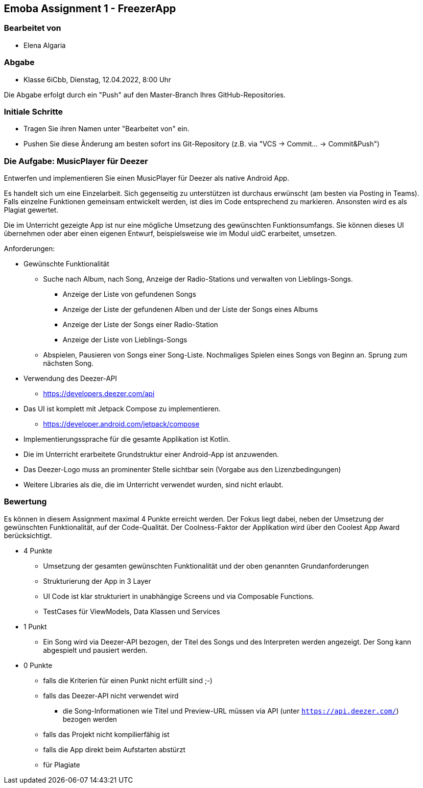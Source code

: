 == Emoba Assignment 1 - FreezerApp

=== Bearbeitet von

* Elena Algaria

=== Abgabe

* Klasse 6iCbb, Dienstag, 12.04.2022, 8:00 Uhr

Die Abgabe erfolgt durch ein "Push" auf den Master-Branch Ihres GitHub-Repositories.

=== Initiale Schritte

* Tragen Sie ihren Namen unter "Bearbeitet von" ein.
* Pushen Sie diese Änderung am besten sofort ins Git-Repository (z.B. via "VCS -> Commit… -> Commit&Push")

=== Die Aufgabe: MusicPlayer für Deezer

Entwerfen und implementieren Sie einen MusicPlayer für Deezer als native Android App.

Es handelt sich um eine Einzelarbeit. Sich gegenseitig zu unterstützen ist durchaus erwünscht (am besten via Posting in Teams). Falls einzelne Funktionen gemeinsam entwickelt werden, ist dies im Code entsprechend zu markieren. Ansonsten wird es als Plagiat gewertet.

Die im Unterricht gezeigte App ist nur eine mögliche Umsetzung des gewünschten Funktionsumfangs. Sie können dieses UI übernehmen oder aber einen eigenen Entwurf, beispielsweise wie im Modul uidC erarbeitet, umsetzen.

Anforderungen:

* Gewünschte Funktionalität
** Suche nach Album, nach Song, Anzeige der Radio-Stations und verwalten von Lieblings-Songs.
*** Anzeige der Liste von gefundenen Songs
*** Anzeige der Liste der gefundenen Alben und der Liste der Songs eines Albums
*** Anzeige der Liste der Songs einer Radio-Station
*** Anzeige der Liste von Lieblings-Songs
** Abspielen, Pausieren von Songs einer Song-Liste. Nochmaliges Spielen eines Songs von Beginn an. Sprung zum nächsten Song.
* Verwendung des Deezer-API
** https://developers.deezer.com/api
* Das UI ist komplett mit Jetpack Compose zu implementieren.
** https://developer.android.com/jetpack/compose
* Implementierungssprache für die gesamte Applikation ist Kotlin.
* Die im Unterricht erarbeitete Grundstruktur einer Android-App ist anzuwenden.
* Das Deezer-Logo muss an prominenter Stelle sichtbar sein (Vorgabe aus den Lizenzbedingungen)
* Weitere Libraries als die, die im Unterricht verwendet wurden, sind nicht erlaubt.


=== Bewertung

Es können in diesem Assignment maximal 4 Punkte erreicht werden. Der Fokus liegt dabei, neben der Umsetzung der gewünschten Funktionalität, auf der Code-Qualität. Der Coolness-Faktor der Applikation wird über den Coolest App Award berücksichtigt.

* 4 Punkte
** Umsetzung der gesamten gewünschten Funktionalität und der oben genannten Grundanforderungen
** Strukturierung der App in 3 Layer
** UI Code ist klar strukturiert in unabhängige Screens und via Composable Functions.
** TestCases für ViewModels, Data Klassen und Services
* 1 Punkt
** Ein Song wird via Deezer-API bezogen, der Titel des Songs und des Interpreten werden angezeigt. Der Song kann abgespielt und pausiert werden.
* 0 Punkte
** falls die Kriterien für einen Punkt nicht erfüllt sind ;-)
** falls das Deezer-API nicht verwendet wird
*** die Song-Informationen wie Titel und Preview-URL müssen via API (unter `https://api.deezer.com/`) bezogen werden
** falls das Projekt nicht kompilierfähig ist
** falls die App direkt beim Aufstarten abstürzt
** für Plagiate

